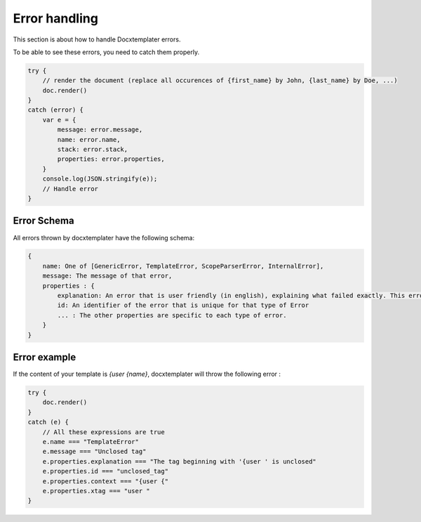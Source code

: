 ..  _cli:

.. index::
   single: Errors

Error handling
==============

This section is about how to handle Docxtemplater errors.

To be able to see these errors, you need to catch them properly.

.. code-block:: javascript

    try {
        // render the document (replace all occurences of {first_name} by John, {last_name} by Doe, ...)
        doc.render()
    }
    catch (error) {
        var e = {
            message: error.message,
            name: error.name,
            stack: error.stack,
            properties: error.properties,
        }
        console.log(JSON.stringify(e));
        // Handle error
    }

Error Schema 
------------

All errors thrown by docxtemplater have the following schema:

.. code-block:: text

    {
        name: One of [GenericError, TemplateError, ScopeParserError, InternalError],
        message: The message of that error,
        properties : {
            explanation: An error that is user friendly (in english), explaining what failed exactly. This error could be shown as is to end users
            id: An identifier of the error that is unique for that type of Error
            ... : The other properties are specific to each type of error.
        }
    }

Error example
-------------

If the content of your template is `{user {name}`, docxtemplater will throw the following error :

.. code-block:: javascript

    try {
        doc.render()
    }
    catch (e) {
        // All these expressions are true
        e.name === "TemplateError" 
        e.message === "Unclosed tag"
        e.properties.explanation === "The tag beginning with '{user ' is unclosed"
        e.properties.id === "unclosed_tag"
        e.properties.context === "{user {"
        e.properties.xtag === "user "
    }


